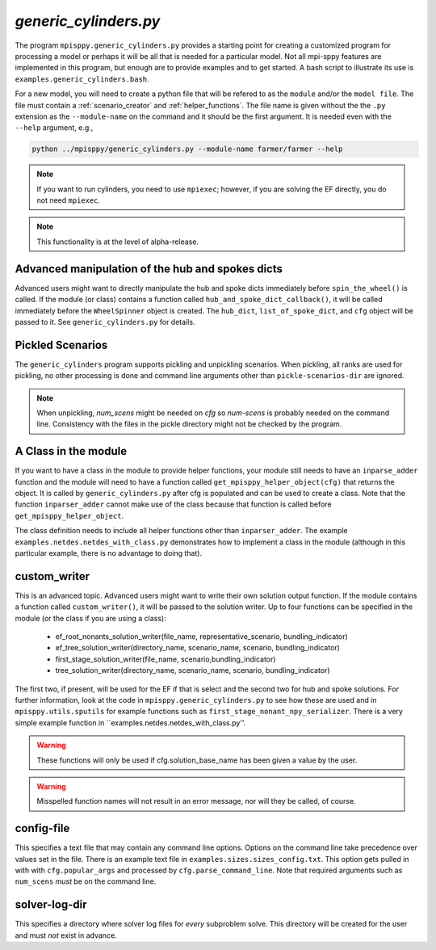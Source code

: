 .. _generic_cylinders:

`generic_cylinders.py`
======================

The program ``mpisppy.generic_cylinders.py`` provides a starting point for
creating a customized program for processing a model or perhaps it will be all
that is needed for a particular model. Not all mpi-sppy features
are implemented in this program, but enough are to provide examples and to get
started. A bash script to illustrate its use is ``examples.generic_cylinders.bash``.

For a new model, you will need to create a python file that will
be refered to as the ``module`` and/or the ``model file``.
The file must contain a :ref:`scenario_creator` and :ref:`helper_functions`.
The file name is given without the the ``.py`` extension as the
``--module-name`` on the command and it should be the first argument. It is
needed even with the ``--help`` argument, e.g.,

.. code-block:: bash
   
    python ../mpisppy/generic_cylinders.py --module-name farmer/farmer --help

.. Note::
   If you want to run cylinders, you need to use ``mpiexec``; however, if you are
   solving the EF directly, you do not need ``mpiexec``.


.. Note::
    This functionality is at the level of alpha-release.

Advanced manipulation of the hub and spokes dicts
-------------------------------------------------

Advanced users might want to directly manipulate the hub and spoke dicts
immediately before ``spin_the_wheel()`` is called. If the module (or class)
contains a function called ``hub_and_spoke_dict_callback()``, it will be called
immediately before the ``WheelSpinner`` object is created. The ``hub_dict``,
``list_of_spoke_dict``, and ``cfg`` object will be passed to it.
See ``generic_cylinders.py`` for details.

    
Pickled Scenarios
-----------------

The ``generic_cylinders`` program supports pickling and unpickling
scenarios. When pickling, all ranks are used for pickling, no other
processing is done and command line arguments other than
``pickle-scenarios-dir`` are
ignored.

.. Note::
   When unpickling, `num_scens` might be needed on `cfg` so `num-scens` is
   probably needed on the command line. Consistency with the files in the
   pickle directory might not be checked by the program.

A Class in the module
---------------------

If you want to have a class in the module to provide helper functions,
your module still needs to have an ``inparse_adder`` function and the module will need
to have a function called ``get_mpisppy_helper_object(cfg)`` that returns
the object.  It is called by ``generic_cylinders.py`` after cfg is
populated and can be used to create a class. Note that the function
``inparser_adder`` cannot make use of the class because that function
is called before ``get_mpisppy_helper_object``.

The class definition needs to include all helper functions other than
``inparser_adder``.  The example ``examples.netdes.netdes_with_class.py``
demonstrates how to implement a class in the module (although in this
particular example, there is no advantage to doing that).

        
custom_writer
-------------

This is an advanced topic. 
Advanced users might want to write their own solution output function. If the
module contains a function called ``custom_writer()``, it will be passed
to the solution writer. Up to four functions can be specified in the module (or the
class if you are using a class):

   - ef_root_nonants_solution_writer(file_name, representative_scenario, bundling_indicator)
   - ef_tree_solution_writer(directory_name, scenario_name, scenario, bundling_indicator)
   - first_stage_solution_writer(file_name, scenario,bundling_indicator)
   - tree_solution_writer(directory_name, scenario_name, scenario, bundling_indicator)

The first two, if present, will be used for the EF if that is select
and the second two for hub and spoke solutions.  For further
information, look at the code in ``mpisppy.generic_cylinders.py`` to
see how these are used and in ``mpisppy.utils.sputils`` for example functions
such as ``first_stage_nonant_npy_serializer``.  There is a very simple
example function in ``examples.netdes.netdes_with_class.py''.

.. Warning::
   These functions will only be used if cfg.solution_base_name has been given a value by the user.

.. Warning::
   Misspelled function names will not result in an error message, nor will they be called, of course.

config-file
-----------

This specifies a text file that may contain any command line options.
Options on the command line take precedence over values set in the file.
There is an example text file in ``examples.sizes.sizes_config.txt``.
This option gets pulled in with with ``cfg.popular_args`` and processed by ``cfg.parse_command_line``.
Note that required arguments such as ``num_scens`` *must* be on the command line.

solver-log-dir
--------------

This specifies a directory where solver log files for *every* subproblem solve.
This directory will be created for the user and must *not* exist in advance.
